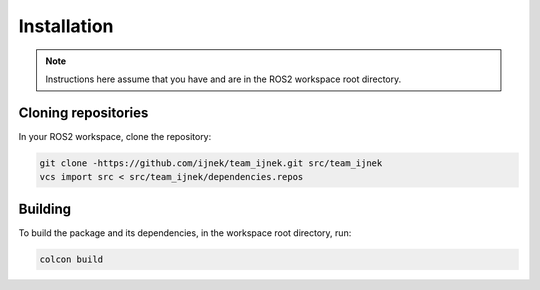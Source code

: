 Installation
############

.. note::

    Instructions here assume that you have and are in the ROS2 workspace
    root directory.

Cloning repositories
********************

In your ROS2 workspace, clone the repository:

.. code-block:: console

   git clone -https://github.com/ijnek/team_ijnek.git src/team_ijnek
   vcs import src < src/team_ijnek/dependencies.repos

Building
********

To build the package and its dependencies, in the workspace root directory, run:

.. code-block:: console

   colcon build